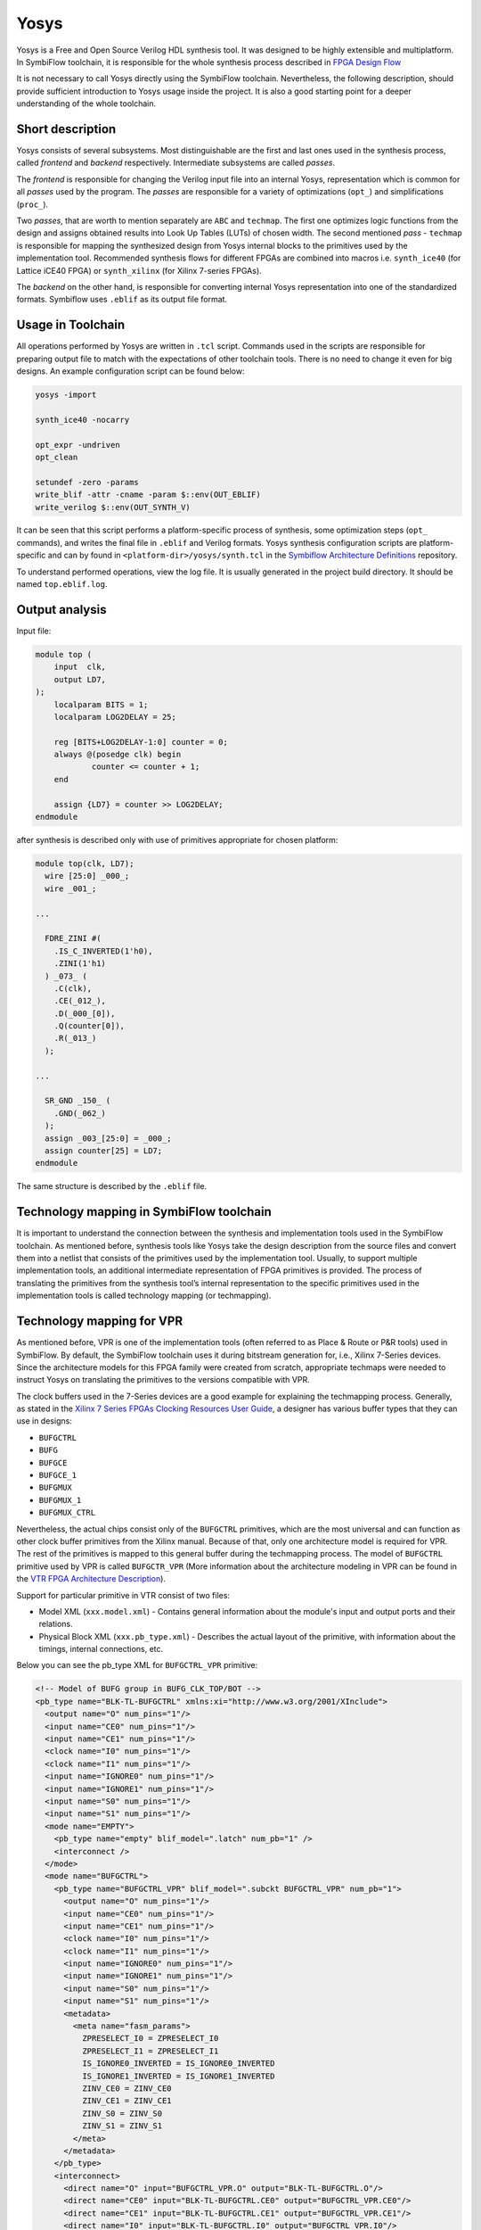 Yosys
=====

Yosys is a Free and Open Source Verilog HDL synthesis tool. It was designed
to be highly extensible and multiplatform. In SymbiFlow toolchain,
it is responsible for the whole synthesis process described in `FPGA Design Flow
<./design-flow.html>`_

It is not necessary to call Yosys directly using the SymbiFlow
toolchain. Nevertheless, the following description, should provide
sufficient introduction to Yosys usage inside the project.
It is also a good starting point for a deeper understanding of the whole
toolchain.

Short description
-----------------

Yosys consists of several subsystems. Most distinguishable are the
first and last ones used in the synthesis process, called *frontend*
and *backend* respectively. Intermediate subsystems are called *passes*.

The *frontend* is responsible for changing the Verilog input file into
an internal Yosys, representation which is common for all *passes* used
by the program. The *passes* are responsible for a variety of optimizations
(``opt_``) and simplifications (``proc_``).

Two *passes*, that are worth
to mention separately are ``ABC`` and ``techmap``. The first one optimizes
logic functions from the design and assigns obtained results into Look Up Tables
(LUTs) of chosen width. The second mentioned *pass* - ``techmap``
is responsible for mapping the synthesized design from Yosys internal
blocks to the primitives used by the implementation tool.
Recommended synthesis flows for different FPGAs are combined into
macros i.e. ``synth_ice40`` (for Lattice iCE40 FPGA) or ``synth_xilinx``
(for Xilinx 7-series FPGAs).

The *backend* on the other hand, is responsible
for converting internal Yosys representation into one of the standardized
formats. Symbiflow uses ``.eblif`` as its output file format.

Usage in Toolchain
------------------

All operations performed by Yosys are written  in ``.tcl`` script. Commands used
in the scripts are responsible for preparing output file to match with the
expectations of other toolchain tools.
There is no need to change it even for big designs.
An example configuration script can be found below:

.. code-block:: tcl

    yosys -import

    synth_ice40 -nocarry

    opt_expr -undriven
    opt_clean

    setundef -zero -params
    write_blif -attr -cname -param $::env(OUT_EBLIF)
    write_verilog $::env(OUT_SYNTH_V)

It can be seen that this script performs a platform-specific process of
synthesis, some optimization steps (``opt_`` commands), and writes the final file in
``.eblif`` and Verilog formats. Yosys synthesis configuration scripts are platform-specific
and can by found in ``<platform-dir>/yosys/synth.tcl``
in the `Symbiflow Architecture Definitions <https://github.com/SymbiFlow/symbiflow-arch-defs>`_
repository.

To understand performed operations, view the log file. It is usually generated
in the project build directory. It should be named ``top.eblif.log``.

Output analysis
---------------

Input file:

.. code-block:: verilog

    module top (
    	input  clk,
    	output LD7,
    );
    	localparam BITS = 1;
    	localparam LOG2DELAY = 25;

    	reg [BITS+LOG2DELAY-1:0] counter = 0;
    	always @(posedge clk) begin
    		counter <= counter + 1;
    	end

    	assign {LD7} = counter >> LOG2DELAY;
    endmodule


after synthesis is described only with use of primitives appropriate for
chosen platform:

.. code-block:: verilog

    module top(clk, LD7);
      wire [25:0] _000_;
      wire _001_;

    ...

      FDRE_ZINI #(
        .IS_C_INVERTED(1'h0),
        .ZINI(1'h1)
      ) _073_ (
        .C(clk),
        .CE(_012_),
        .D(_000_[0]),
        .Q(counter[0]),
        .R(_013_)
      );

    ...

      SR_GND _150_ (
        .GND(_062_)
      );
      assign _003_[25:0] = _000_;
      assign counter[25] = LD7;
    endmodule

The same structure is described by the ``.eblif`` file.


Technology mapping in SymbiFlow toolchain
-----------------------------------------

.. _Xilinx 7 Series FPGAs Clocking Resources User Guide: https://www.xilinx.com/support/documentation/user_guides/ug472_7Series_Clocking.pdf#page=38
.. _VTR FPGA Architecture Description: https://docs.verilogtorouting.org/en/latest/arch/
.. _techmap section in the Yosys Manual: http://www.clifford.at/yosys/files/yosys_manual.pdf#page=153

It is important to understand the connection between the synthesis and
implementation tools used in the SymbiFlow toolchain. As mentioned before,
synthesis tools like Yosys take the design description from the source files
and convert them into a netlist that consists of the primitives used by
the implementation tool. Usually, to support multiple implementation tools,
an additional intermediate representation of FPGA primitives is provided.
The process of translating the primitives from the synthesis
tool’s internal representation to the specific primitives used in the
implementation tools is called technology mapping (or techmapping).

Technology mapping for VPR
--------------------------

As mentioned before, VPR is one of the implementation tools (often referred to
as Place & Route or P&R tools) used in SymbiFlow. By default, the SymbiFlow
toolchain uses it during bitstream generation for, i.e., Xilinx 7-Series
devices. Since the architecture models for this FPGA family were created from
scratch, appropriate techmaps were needed to instruct Yosys on translating
the primitives to the versions compatible with VPR.

The clock buffers used in the 7-Series devices are a good example for explaining
the techmapping process. Generally, as stated in the
`Xilinx 7 Series FPGAs Clocking Resources User Guide`_, a designer has various
buffer types that they can use in designs:

- ``BUFGCTRL``
- ``BUFG``
- ``BUFGCE``
- ``BUFGCE_1``
- ``BUFGMUX``
- ``BUFGMUX_1``
- ``BUFGMUX_CTRL``

Nevertheless, the actual chips consist only of the ``BUFGCTRL`` primitives,
which are the most universal and can function as other clock buffer
primitives from the Xilinx manual. Because of that, only one architecture model
is required for VPR. The rest of the primitives is mapped to this general
buffer during the techmapping process. The model of ``BUFGCTRL`` primitive used
by VPR is called ``BUFGCTR_VPR`` (More information about the architecture
modeling in VPR can be found in the `VTR FPGA Architecture Description`_).

Support for particular primitive in VTR consist of two files:

- Model XML (``xxx.model.xml``) - Contains general information about
  the module's input and output ports and their relations.

- Physical Block XML (``xxx.pb_type.xml``) - Describes the actual layout of the
  primitive, with information about the timings, internal connections, etc.

Below you can see the pb_type XML for ``BUFGCTRL_VPR`` primitive:

.. code-block:: xml

   <!-- Model of BUFG group in BUFG_CLK_TOP/BOT -->
   <pb_type name="BLK-TL-BUFGCTRL" xmlns:xi="http://www.w3.org/2001/XInclude">
     <output name="O" num_pins="1"/>
     <input name="CE0" num_pins="1"/>
     <input name="CE1" num_pins="1"/>
     <clock name="I0" num_pins="1"/>
     <clock name="I1" num_pins="1"/>
     <input name="IGNORE0" num_pins="1"/>
     <input name="IGNORE1" num_pins="1"/>
     <input name="S0" num_pins="1"/>
     <input name="S1" num_pins="1"/>
     <mode name="EMPTY">
       <pb_type name="empty" blif_model=".latch" num_pb="1" />
       <interconnect />
     </mode>
     <mode name="BUFGCTRL">
       <pb_type name="BUFGCTRL_VPR" blif_model=".subckt BUFGCTRL_VPR" num_pb="1">
         <output name="O" num_pins="1"/>
         <input name="CE0" num_pins="1"/>
         <input name="CE1" num_pins="1"/>
         <clock name="I0" num_pins="1"/>
         <clock name="I1" num_pins="1"/>
         <input name="IGNORE0" num_pins="1"/>
         <input name="IGNORE1" num_pins="1"/>
         <input name="S0" num_pins="1"/>
         <input name="S1" num_pins="1"/>
         <metadata>
           <meta name="fasm_params">
             ZPRESELECT_I0 = ZPRESELECT_I0
             ZPRESELECT_I1 = ZPRESELECT_I1
             IS_IGNORE0_INVERTED = IS_IGNORE0_INVERTED
             IS_IGNORE1_INVERTED = IS_IGNORE1_INVERTED
             ZINV_CE0 = ZINV_CE0
             ZINV_CE1 = ZINV_CE1
             ZINV_S0 = ZINV_S0
             ZINV_S1 = ZINV_S1
           </meta>
         </metadata>
       </pb_type>
       <interconnect>
         <direct name="O" input="BUFGCTRL_VPR.O" output="BLK-TL-BUFGCTRL.O"/>
         <direct name="CE0" input="BLK-TL-BUFGCTRL.CE0" output="BUFGCTRL_VPR.CE0"/>
         <direct name="CE1" input="BLK-TL-BUFGCTRL.CE1" output="BUFGCTRL_VPR.CE1"/>
         <direct name="I0" input="BLK-TL-BUFGCTRL.I0" output="BUFGCTRL_VPR.I0"/>
         <direct name="I1" input="BLK-TL-BUFGCTRL.I1" output="BUFGCTRL_VPR.I1"/>
         <direct name="IGNORE0" input="BLK-TL-BUFGCTRL.IGNORE0" output="BUFGCTRL_VPR.IGNORE0"/>
         <direct name="IGNORE1" input="BLK-TL-BUFGCTRL.IGNORE1" output="BUFGCTRL_VPR.IGNORE1"/>
         <direct name="S0" input="BLK-TL-BUFGCTRL.S0" output="BUFGCTRL_VPR.S0"/>
         <direct name="S1" input="BLK-TL-BUFGCTRL.S1" output="BUFGCTRL_VPR.S1"/>

       </interconnect>
       <metadata>
         <meta name="fasm_features">
           IN_USE
         </meta>
       </metadata>
     </mode>
   </pb_type>

A correctly prepared techmap for any VPR model contains a declaration of
the module that should be substituted. Inside the module declaration, one
should provide a necessary logic and instantiate another module that
will substitute its original version. Additionally, all equations within
a techmap that are not used directly in a module instantiation should evaluate
to a constant value. Therefore most of the techmaps use additional constant
parameters to modify the signals attached to the instantiated module.

Here is a piece of a techmap, which instructs Yosys to convert
a ``BUFG`` primitive to the ``BUFGCTRL_VPR``. In this case, the techmaping process
consists of two steps. Firstly, the techmap shows how to translate the ``BUFG``
primitive to the ``BUFGCTRL``. Then how to translate the ``BUFGCTRL`` to
the ``BUFGCTRL_VPR``:

.. code-block:: verilog

   module BUFG (
     input I,
     output O
     );

     BUFGCTRL _TECHMAP_REPLACE_ (
       .O(O),
       .CE0(1'b1),
       .CE1(1'b0),
       .I0(I),
       .I1(1'b1),
       .IGNORE0(1'b0),
       .IGNORE1(1'b1),
       .S0(1'b1),
       .S1(1'b0)
     );
   endmodule

   module BUFGCTRL (
   output O,
   input I0, input I1,
   input S0, input S1,
   input CE0, input CE1,
   input IGNORE0, input IGNORE1
   );

     parameter [0:0] INIT_OUT = 1'b0;
     parameter [0:0] PRESELECT_I0 = 1'b0;
     parameter [0:0] PRESELECT_I1 = 1'b0;
     parameter [0:0] IS_IGNORE0_INVERTED = 1'b0;
     parameter [0:0] IS_IGNORE1_INVERTED = 1'b0;
     parameter [0:0] IS_CE0_INVERTED = 1'b0;
     parameter [0:0] IS_CE1_INVERTED = 1'b0;
     parameter [0:0] IS_S0_INVERTED = 1'b0;
     parameter [0:0] IS_S1_INVERTED = 1'b0;

     parameter _TECHMAP_CONSTMSK_IGNORE0_ = 0;
     parameter _TECHMAP_CONSTVAL_IGNORE0_ = 0;
     parameter _TECHMAP_CONSTMSK_IGNORE1_ = 0;
     parameter _TECHMAP_CONSTVAL_IGNORE1_ = 0;
     parameter _TECHMAP_CONSTMSK_CE0_ = 0;
     parameter _TECHMAP_CONSTVAL_CE0_ = 0;
     parameter _TECHMAP_CONSTMSK_CE1_ = 0;
     parameter _TECHMAP_CONSTVAL_CE1_ = 0;
     parameter _TECHMAP_CONSTMSK_S0_ = 0;
     parameter _TECHMAP_CONSTVAL_S0_ = 0;
     parameter _TECHMAP_CONSTMSK_S1_ = 0;
     parameter _TECHMAP_CONSTVAL_S1_ = 0;

     localparam [0:0] INV_IGNORE0 = (
         _TECHMAP_CONSTMSK_IGNORE0_ == 1 &&
         _TECHMAP_CONSTVAL_IGNORE0_ == 0 &&
         IS_IGNORE0_INVERTED == 0);
     localparam [0:0] INV_IGNORE1 = (
         _TECHMAP_CONSTMSK_IGNORE1_ == 1 &&
         _TECHMAP_CONSTVAL_IGNORE1_ == 0 &&
         IS_IGNORE1_INVERTED == 0);
     localparam [0:0] INV_CE0 = (
         _TECHMAP_CONSTMSK_CE0_ == 1 &&
         _TECHMAP_CONSTVAL_CE0_ == 0 &&
         IS_CE0_INVERTED == 0);
     localparam [0:0] INV_CE1 = (
         _TECHMAP_CONSTMSK_CE1_ == 1 &&
         _TECHMAP_CONSTVAL_CE1_ == 0 &&
         IS_CE1_INVERTED == 0);
     localparam [0:0] INV_S0 = (
         _TECHMAP_CONSTMSK_S0_ == 1 &&
         _TECHMAP_CONSTVAL_S0_ == 0 &&
         IS_S0_INVERTED == 0);
     localparam [0:0] INV_S1 = (
         _TECHMAP_CONSTMSK_S1_ == 1 &&
         _TECHMAP_CONSTVAL_S1_ == 0 &&
         IS_S1_INVERTED == 0);

     BUFGCTRL_VPR #(
         .INIT_OUT(INIT_OUT),
         .ZPRESELECT_I0(PRESELECT_I0),
         .ZPRESELECT_I1(PRESELECT_I1),
         .IS_IGNORE0_INVERTED(!IS_IGNORE0_INVERTED ^ INV_IGNORE0),
         .IS_IGNORE1_INVERTED(!IS_IGNORE1_INVERTED ^ INV_IGNORE1),
         .ZINV_CE0(!IS_CE0_INVERTED ^ INV_CE0),
         .ZINV_CE1(!IS_CE1_INVERTED ^ INV_CE1),
         .ZINV_S0(!IS_S0_INVERTED ^ INV_S0),
         .ZINV_S1(!IS_S1_INVERTED ^ INV_S1)
     ) _TECHMAP_REPLACE_ (
       .O(O),
       .CE0(CE0 ^ INV_CE0),
       .CE1(CE1 ^ INV_CE1),
       .I0(I0),
       .I1(I1),
       .IGNORE0(IGNORE0 ^ INV_IGNORE0),
       .IGNORE1(IGNORE1 ^ INV_IGNORE1),
       .S0(S0 ^ INV_S0),
       .S1(S1 ^ INV_S1)
     );

    endmodule

.. note::

   All SymbiFlow techmaps for Xilinx 7-Series devices use special inverter
   logic that converts constant 0 signals at the BEL to constant-1 signals
   at the site. This behavior is desired since VCC is the default signal in
   7-Series and US/US+ devices. The presented solution matches the conventions
   used by the vendor tools and gives the opportunity to validate generated
   bitstreams with fasm2bels and Vivado.

Yosys provides special techmapping naming conventions for wires,
parameters, and modules. The special names that start with ``_TECHMAP_``
can be used to force certain behavior during the techmapping process.
Currently, the following special names are used in SymbiFlow techmaps:

- ``_TECHMAP_REPLACE_`` is used as a name for an instantiated module, which will
  replace the one used in the original design. This special name causes
  the instantiated module to inherit the name and all attributes
  from the module that is being replaced.

- ``_TECHMAP_CONSTMSK_<port_name>_`` and ``_TECHMAP_CONSTVAL_<port_name>_``
  are used together as names of parameters. The ``_TECHMAP_CONSTMASK_<port_name>_``
  has a length of the input signal. Its bits take the value 1 if
  the corresponding signal bit has a constant value, or 0 otherwise.
  The ``_TECHMAP_CONSTVAL_<port_name>_`` bits store the actual constant signal
  values when the ``_TECHMAP_CONSTMASK_<port_name>_`` is equal to 1.

More information about special wire, parameter, and module names can be found in
`techmap section in the Yosys Manual`_.

.. note::

   Techmapping can be used not only to change the names of the primitives
   but primarily to match the port declarations and express the logic behind
   the primitive substitution:

   .. verilog:module:: module BUFG (output O, input I)

   .. verilog:module:: module BUFGCTRL (output O, input CE0, input CE1, input I0, input I1, input IGNORE0, input IGNORE1, input S0, input S1)

More information
----------------

Additional information about Yosys can be found on the `Yosys Project Website
<http://www.clifford.at/yosys/>`_ , or in `Yosys Manual
<http://www.clifford.at/yosys/files/yosys_manual.pdf>`_. You can also compile
one of the tests described in Getting Started section and watch the log file
to understand which operations are performed by Yosys.
